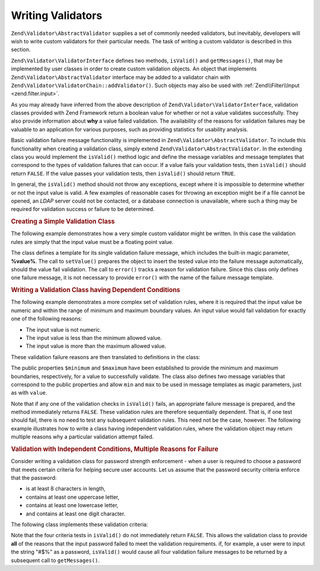 .. _zend.validator.writing_validators:

Writing Validators
==================

``Zend\Validator\AbstractValidator`` supplies a set of commonly needed validators, but inevitably, developers will wish to write custom validators for their particular needs. The task of writing a custom validator is described in this section.

``Zend\Validator\ValidatorInterface`` defines two methods, ``isValid()`` and ``getMessages()``, that may be implemented by user classes in order to create custom validation objects. An object that implements ``Zend\Validator\AbstractValidator`` interface may be added to a validator chain with ``Zend\Validator\ValidatorChain::addValidator()``. Such objects may also be used with :ref:`Zend\\Filter\\Input <zend.filter.input>`.

As you may already have inferred from the above description of ``Zend\Validator\ValidatorInterface``, validation classes provided with Zend Framework return a boolean value for whether or not a value validates successfully. They also provide information about **why** a value failed validation. The availability of the reasons for validation failures may be valuable to an application for various purposes, such as providing statistics for usability analysis.

Basic validation failure message functionality is implemented in ``Zend\Validator\AbstractValidator``. To include this functionality when creating a validation class, simply extend ``Zend\Validator\AbstractValidator``. In the extending class you would implement the ``isValid()`` method logic and define the message variables and message templates that correspond to the types of validation failures that can occur. If a value fails your validation tests, then ``isValid()`` should return ``FALSE``. If the value passes your validation tests, then ``isValid()`` should return ``TRUE``.

In general, the ``isValid()`` method should not throw any exceptions, except where it is impossible to determine whether or not the input value is valid. A few examples of reasonable cases for throwing an exception might be if a file cannot be opened, an *LDAP* server could not be contacted, or a database connection is unavailable, where such a thing may be required for validation success or failure to be determined.

.. _zend.validator.writing_validators.example.simple:

.. rubric:: Creating a Simple Validation Class

The following example demonstrates how a very simple custom validator might be written. In this case the validation rules are simply that the input value must be a floating point value.

.. code-block:: php
   :linenos:

   class MyValid\Float extends Zend\Validator\AbstractValidator
   {
       const FLOAT = 'float';

       protected $messageTemplates = array(
           self::FLOAT => "'%value%' is not a floating point value"
       );

       public function isValid($value)
       {
           $this->setValue($value);

           if (!is_float($value)) {
               $this->error(self::FLOAT);
               return false;
           }

           return true;
       }
   }

The class defines a template for its single validation failure message, which includes the built-in magic parameter, **%value%**. The call to ``setValue()`` prepares the object to insert the tested value into the failure message automatically, should the value fail validation. The call to ``error()`` tracks a reason for validation failure. Since this class only defines one failure message, it is not necessary to provide ``error()`` with the name of the failure message template.

.. _zend.validator.writing_validators.example.conditions.dependent:

.. rubric:: Writing a Validation Class having Dependent Conditions

The following example demonstrates a more complex set of validation rules, where it is required that the input value be numeric and within the range of minimum and maximum boundary values. An input value would fail validation for exactly one of the following reasons:

- The input value is not numeric.

- The input value is less than the minimum allowed value.

- The input value is more than the maximum allowed value.

These validation failure reasons are then translated to definitions in the class:

.. code-block:: php
   :linenos:

   class MyValid\NumericBetween extends Zend\Validator\AbstractValidator
   {
       const MSG_NUMERIC = 'msgNumeric';
       const MSG_MINIMUM = 'msgMinimum';
       const MSG_MAXIMUM = 'msgMaximum';

       public $minimum = 0;
       public $maximum = 100;

       protected $messageVariables = array(
           'min' => 'minimum',
           'max' => 'maximum'
       );

       protected $messageTemplates = array(
           self::MSG_NUMERIC => "'%value%' is not numeric",
           self::MSG_MINIMUM => "'%value%' must be at least '%min%'",
           self::MSG_MAXIMUM => "'%value%' must be no more than '%max%'"
       );

       public function isValid($value)
       {
           $this->_setValue($value);

           if (!is_numeric($value)) {
               $this->error(self::MSG_NUMERIC);
               return false;
           }

           if ($value < $this->minimum) {
               $this->error(self::MSG_MINIMUM);
               return false;
           }

           if ($value > $this->maximum) {
               $this->error(self::MSG_MAXIMUM);
               return false;
           }

           return true;
       }
   }

The public properties ``$minimum`` and ``$maximum`` have been established to provide the minimum and maximum boundaries, respectively, for a value to successfully validate. The class also defines two message variables that correspond to the public properties and allow ``min`` and ``max`` to be used in message templates as magic parameters, just as with ``value``.

Note that if any one of the validation checks in ``isValid()`` fails, an appropriate failure message is prepared, and the method immediately returns ``FALSE``. These validation rules are therefore sequentially dependent. That is, if one test should fail, there is no need to test any subsequent validation rules. This need not be the case, however. The following example illustrates how to write a class having independent validation rules, where the validation object may return multiple reasons why a particular validation attempt failed.

.. _zend.validator.writing_validators.example.conditions.independent:

.. rubric:: Validation with Independent Conditions, Multiple Reasons for Failure

Consider writing a validation class for password strength enforcement - when a user is required to choose a password that meets certain criteria for helping secure user accounts. Let us assume that the password security criteria enforce that the password:

- is at least 8 characters in length,

- contains at least one uppercase letter,

- contains at least one lowercase letter,

- and contains at least one digit character.

The following class implements these validation criteria:

.. code-block:: php
   :linenos:

   class MyValid\PasswordStrength extends Zend\Validator\AbstractValidator
   {
       const LENGTH = 'length';
       const UPPER  = 'upper';
       const LOWER  = 'lower';
       const DIGIT  = 'digit';

       protected $messageTemplates = array(
           self::LENGTH => "'%value%' must be at least 8 characters in length",
           self::UPPER  => "'%value%' must contain at least one uppercase letter",
           self::LOWER  => "'%value%' must contain at least one lowercase letter",
           self::DIGIT  => "'%value%' must contain at least one digit character"
       );

       public function isValid($value)
       {
           $this->setValue($value);

           $isValid = true;

           if (strlen($value) < 8) {
               $this->error(self::LENGTH);
               $isValid = false;
           }

           if (!preg_match('/[A-Z]/', $value)) {
               $this->error(self::UPPER);
               $isValid = false;
           }

           if (!preg_match('/[a-z]/', $value)) {
               $this->error(self::LOWER);
               $isValid = false;
           }

           if (!preg_match('/\d/', $value)) {
               $this->error(self::DIGIT);
               $isValid = false;
           }

           return $isValid;
       }
   }

Note that the four criteria tests in ``isValid()`` do not immediately return ``FALSE``. This allows the validation class to provide **all** of the reasons that the input password failed to meet the validation requirements. if, for example, a user were to input the string "#$%" as a password, ``isValid()`` would cause all four validation failure messages to be returned by a subsequent call to ``getMessages()``.


